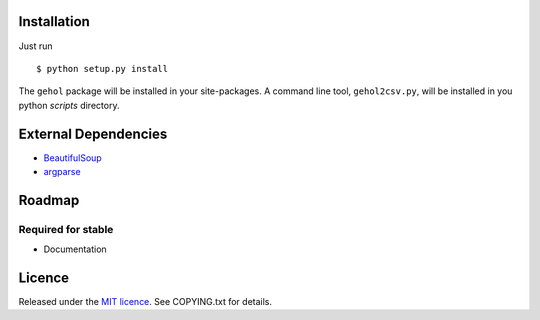 
Installation
------------

Just run ::

    $ python setup.py install


The ``gehol`` package will be installed in your site-packages. A command line tool,
``gehol2csv.py``, will be installed in you python `scripts` directory.



External Dependencies
---------------------

- `BeautifulSoup <http://www.crummy.com/software/BeautifulSoup/>`_
- `argparse <http://pypi.python.org/pypi/argparse/1.1>`_




Roadmap
-------

Required for stable
*******************

- Documentation


Licence
-------

Released under the `MIT licence <http://www.opensource.org/licenses/mit-license.php>`_.
See COPYING.txt for details.
